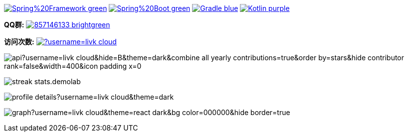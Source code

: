 image:https://img.shields.io/badge/Spring%20Framework-green[link="https://spring.io/projects/spring-framework"]
image:https://img.shields.io/badge/Spring%20Boot-green[link="https://spring.io/projects/spring-boot"]
image:https://img.shields.io/badge/Gradle-blue[link="https://gradle.org/"]
image:https://img.shields.io/badge/Kotlin-purple[link="https://kotlinlang.org/"]

*QQ群:*
image:https://img.shields.io/badge/857146133-brightgreen.svg[link="https://qm.qq.com/cgi-bin/qm/qr?k=7mqPb8JcXoDpFkk4Vx7CcFFrIXrIxbVE&jump_from=webapi&authKey=twOCFhCWeYIiP4DNWM91BjGcPXuxpWikyk2Dh+fFctht5xcvT9N8PUsVMUcKQvJf"]

*访问次数:*
image:https://komarev.com/ghpvc/?username=livk-cloud[link="https://github.com/livk-cloud")]

image:https://repository-contribution-stats.vercel.app/api?username=livk-cloud&hide=B&theme=dark&combine_all_yearly_contributions=true&order_by=stars&hide_contributor_rank=false&width=400&icon_padding_x=0[]

image:https://streak-stats.demolab.com?user=KouShenhai&locale=zh_Hans&theme=dark[]

image:https://github-profile-summary-cards.vercel.app/api/cards/profile-details?username=livk-cloud&theme=dark[]

image:https://github-readme-activity-graph.vercel.app/graph?username=livk-cloud&theme=react-dark&bg_color=000000&hide_border=true[]
